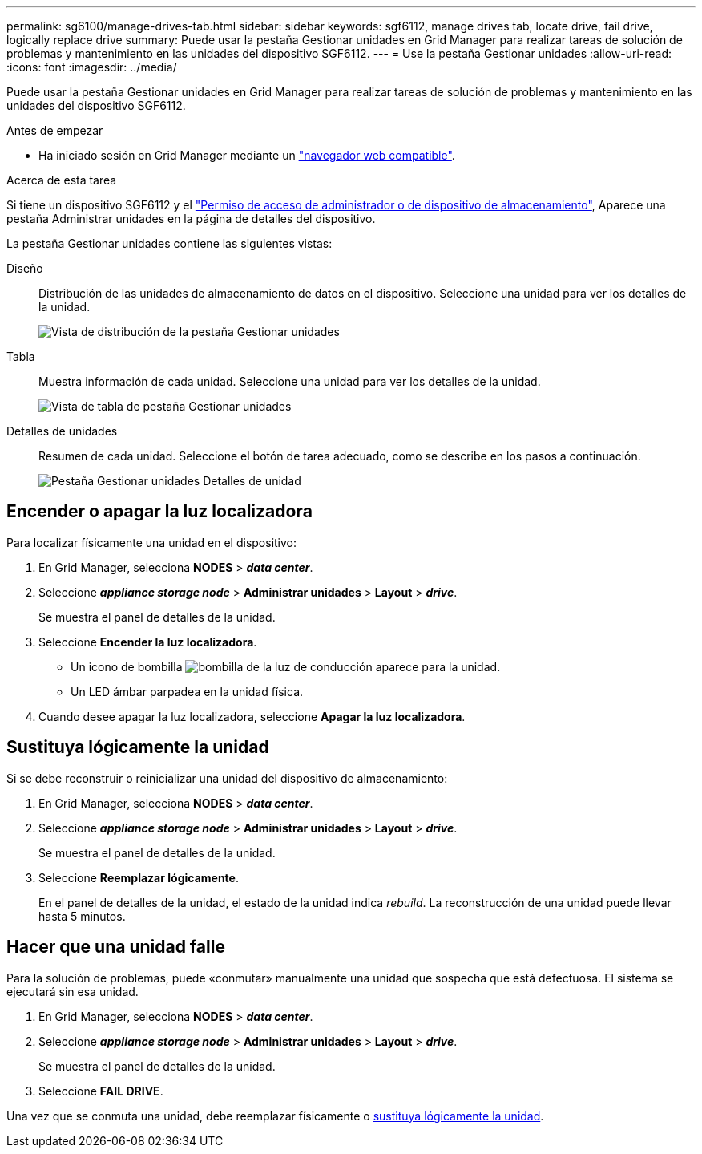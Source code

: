 ---
permalink: sg6100/manage-drives-tab.html 
sidebar: sidebar 
keywords: sgf6112, manage drives tab, locate drive, fail drive, logically replace drive 
summary: Puede usar la pestaña Gestionar unidades en Grid Manager para realizar tareas de solución de problemas y mantenimiento en las unidades del dispositivo SGF6112. 
---
= Use la pestaña Gestionar unidades
:allow-uri-read: 
:icons: font
:imagesdir: ../media/


[role="lead"]
Puede usar la pestaña Gestionar unidades en Grid Manager para realizar tareas de solución de problemas y mantenimiento en las unidades del dispositivo SGF6112.

.Antes de empezar
* Ha iniciado sesión en Grid Manager mediante un https://docs.netapp.com/us-en/storagegrid-118/admin/web-browser-requirements.html["navegador web compatible"^].


.Acerca de esta tarea
Si tiene un dispositivo SGF6112 y el https://docs.netapp.com/us-en/storagegrid-118/admin/admin-group-permissions.html["Permiso de acceso de administrador o de dispositivo de almacenamiento"], Aparece una pestaña Administrar unidades en la página de detalles del dispositivo.

La pestaña Gestionar unidades contiene las siguientes vistas:

Diseño:: Distribución de las unidades de almacenamiento de datos en el dispositivo. Seleccione una unidad para ver los detalles de la unidad.
+
--
image:../media/manage_drives_tab.png["Vista de distribución de la pestaña Gestionar unidades"]

--
Tabla:: Muestra información de cada unidad. Seleccione una unidad para ver los detalles de la unidad.
+
--
image:../media/manage_drives_tab_table.png["Vista de tabla de pestaña Gestionar unidades"]

--
Detalles de unidades:: Resumen de cada unidad. Seleccione el botón de tarea adecuado, como se describe en los pasos a continuación.
+
--
image:../media/manage_drives_tab_details.png["Pestaña Gestionar unidades Detalles de unidad"]

--




== Encender o apagar la luz localizadora

Para localizar físicamente una unidad en el dispositivo:

. En Grid Manager, selecciona *NODES* > *_data center_*.
. Seleccione *_appliance storage node_* > *Administrar unidades* > *Layout* > *_drive_*.
+
Se muestra el panel de detalles de la unidad.

. Seleccione *Encender la luz localizadora*.
+
** Un icono de bombilla image:../media/icon_drive-light-bulb.png["bombilla de la luz de conducción"] aparece para la unidad.
** Un LED ámbar parpadea en la unidad física.


. Cuando desee apagar la luz localizadora, seleccione *Apagar la luz localizadora*.




== [[lógicamente-replace-drive]]Sustituya lógicamente la unidad

Si se debe reconstruir o reinicializar una unidad del dispositivo de almacenamiento:

. En Grid Manager, selecciona *NODES* > *_data center_*.
. Seleccione *_appliance storage node_* > *Administrar unidades* > *Layout* > *_drive_*.
+
Se muestra el panel de detalles de la unidad.

. Seleccione *Reemplazar lógicamente*.
+
En el panel de detalles de la unidad, el estado de la unidad indica _rebuild_. La reconstrucción de una unidad puede llevar hasta 5 minutos.





== Hacer que una unidad falle

Para la solución de problemas, puede «conmutar» manualmente una unidad que sospecha que está defectuosa. El sistema se ejecutará sin esa unidad.

. En Grid Manager, selecciona *NODES* > *_data center_*.
. Seleccione *_appliance storage node_* > *Administrar unidades* > *Layout* > *_drive_*.
+
Se muestra el panel de detalles de la unidad.

. Seleccione *FAIL DRIVE*.


Una vez que se conmuta una unidad, debe reemplazar físicamente o <<logically-replace-drive,sustituya lógicamente la unidad>>.
